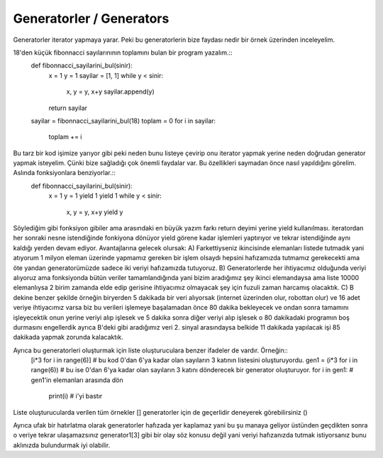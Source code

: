 .. meta::
   :description: İteratorlar / Iterators
   :keywords: iterator

.. highlight:: py3

**************************
Generatorler / Generators
**************************

Generatorler iterator yapmaya yarar. Peki bu generatorlerin bize faydası nedir bir örnek üzerinden inceleyelim. 

18'den küçük fibonnacci sayılarınının toplamını bulan bir program yazalım.::
    def fibonnacci_sayilarini_bul(sinir):
        x = 1
        y = 1
        sayilar = [1, 1]
        while y < sinir:
            x, y =  y, x+y
            sayilar.append(y)
        return sayilar
        
    sayilar = fibonnacci_sayilarini_bul(18)
    toplam = 0
    for i in sayilar:
        toplam += i

Bu tarz bir kod işimize yarıyor gibi peki neden bunu listeye çevirip onu iterator yapmak yerine neden doğrudan generator yapmak isteyelim. Çünki bize sağladığı çok önemli faydalar var. Bu özellikleri saymadan önce nasıl yapıldığını görelim. Aslında fonksiyonlara benziyorlar.::
    def fibonnacci_sayilarini_bul(sinir):
        x = 1
        y = 1
        yield 1
        yield 1
        while y < sinir:
            x, y = y, x+y
            yield y

Söylediğim gibi fonksiyon gibiler ama arasındaki en büyük yazım farkı return deyimi yerine yield kullanılması. iteratordan her sonraki nesne istendiğinde fonkiyona dönüyor yield görene kadar işlemleri yaptırıyor ve tekrar istendiğinde aynı kaldığı yerden devam ediyor. Avantajlarına gelecek olursak:
A) Farkettiyseniz ikincisinde elemanları listede tutmadık yani atıyorum 1 milyon eleman üzerinde yapmamız gereken bir işlem olsaydı hepsini hafızamızda tutmamız gerekecekti ama öte yandan generatorümüzde sadece iki veriyi hafızamızda tutuyoruz.
B) Generatorlerde her ihtiyacımız olduğunda veriyi alıyoruz ama fonksiyonda bütün veriler tamamlandığında yani bizim aradığımız şey ikinci elemandaysa ama liste 10000 elemanlıysa 2 birim zamanda elde edip gerisine ihtiyacımız olmayacak şey için fuzuli zaman harcamış olacaktık.
C) B dekine benzer şekilde örneğin biryerden 5 dakikada bir veri alıyorsak (internet üzerinden olur, robottan olur) ve 16 adet veriye ihtiyacımız varsa biz bu verileri işlemeye başalamadan önce 80 dakika bekleyecek ve ondan sonra tamamını işleyecektik onun yerine veriyi alıp işlesek ve 5 dakika sonra diğer veriyi alıp işlesek o 80 dakikadaki programın boş durmasını engellerdik ayrıca B'deki gibi aradığımız veri 2. sinyal arasındaysa belkide 11 dakikada yapılacak işi 85 dakikada yapmak zorunda kalacaktık.


Ayrıca bu generatorleri oluşturmak için liste oluşturuculara benzer ifadeler de vardır. Örneğin::
    [i*3 for i in range(6)] # bu kod 0'dan 6'ya kadar olan sayıların 3 katının listesini oluşturuyordu.
    gen1 = (i*3 for i in range(6)) # bu ise 0'dan 6'ya kadar olan sayıların 3 katını dönderecek bir generator oluşturuyor.
    for i in gen1: # gen1'in elemanları arasında dön
        print(i) # i'yi bastır
    
Liste oluşturucularda verilen tüm örnekler [] generatorler için de geçerlidir deneyerek görebilirsiniz ()

Ayrıca ufak bir hatırlatma olarak generatorler hafızada yer kaplamaz yani bu şu manaya geliyor üstünden geçdikten sonra o veriye tekrar ulaşamazsınız generator1[3] gibi bir olay söz konusu değil yani veriyi hafızanızda tutmak istiyorsanız bunu aklınızda bulundurmak iyi olabilir.
